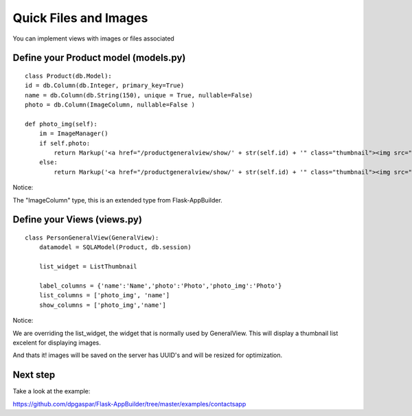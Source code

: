 Quick Files and Images
======================

You can implement views with images or files associated

Define your Product model (models.py)
----------------------------------

::

	class Product(db.Model):
        id = db.Column(db.Integer, primary_key=True)
        name = db.Column(db.String(150), unique = True, nullable=False)    	
        photo = db.Column(ImageColumn, nullable=False )
    
        def photo_img(self):
    	    im = ImageManager()
            if self.photo:
                return Markup('<a href="/productgeneralview/show/' + str(self.id) + '" class="thumbnail"><img src="' + im.get_url(self.photo) + '" alt="Photo" class="img-rounded img-responsive"></a>')
            else:
                return Markup('<a href="/productgeneralview/show/' + str(self.id) + '" class="thumbnail"><img src="//:0" alt="Photo" class="img-responsive"></a>')
        
Notice:

The "ImageColumn" type, this is an extended type from Flask-AppBuilder.

Define your Views (views.py)
----------------------------

::

    class PersonGeneralView(GeneralView):
        datamodel = SQLAModel(Product, db.session)

        list_widget = ListThumbnail

        label_columns = {'name':'Name','photo':'Photo','photo_img':'Photo'}
        list_columns = ['photo_img', 'name']
        show_columns = ['photo_img','name']

Notice:

We are overriding the list_widget, the widget that is normally used by GeneralView. This will display a thumbnail list excelent for displaying images.

And thats it! images will be saved on the server has UUID's and will be resized for optimization.

Next step
---------

Take a look at the example:

https://github.com/dpgaspar/Flask-AppBuilder/tree/master/examples/contactsapp

 

